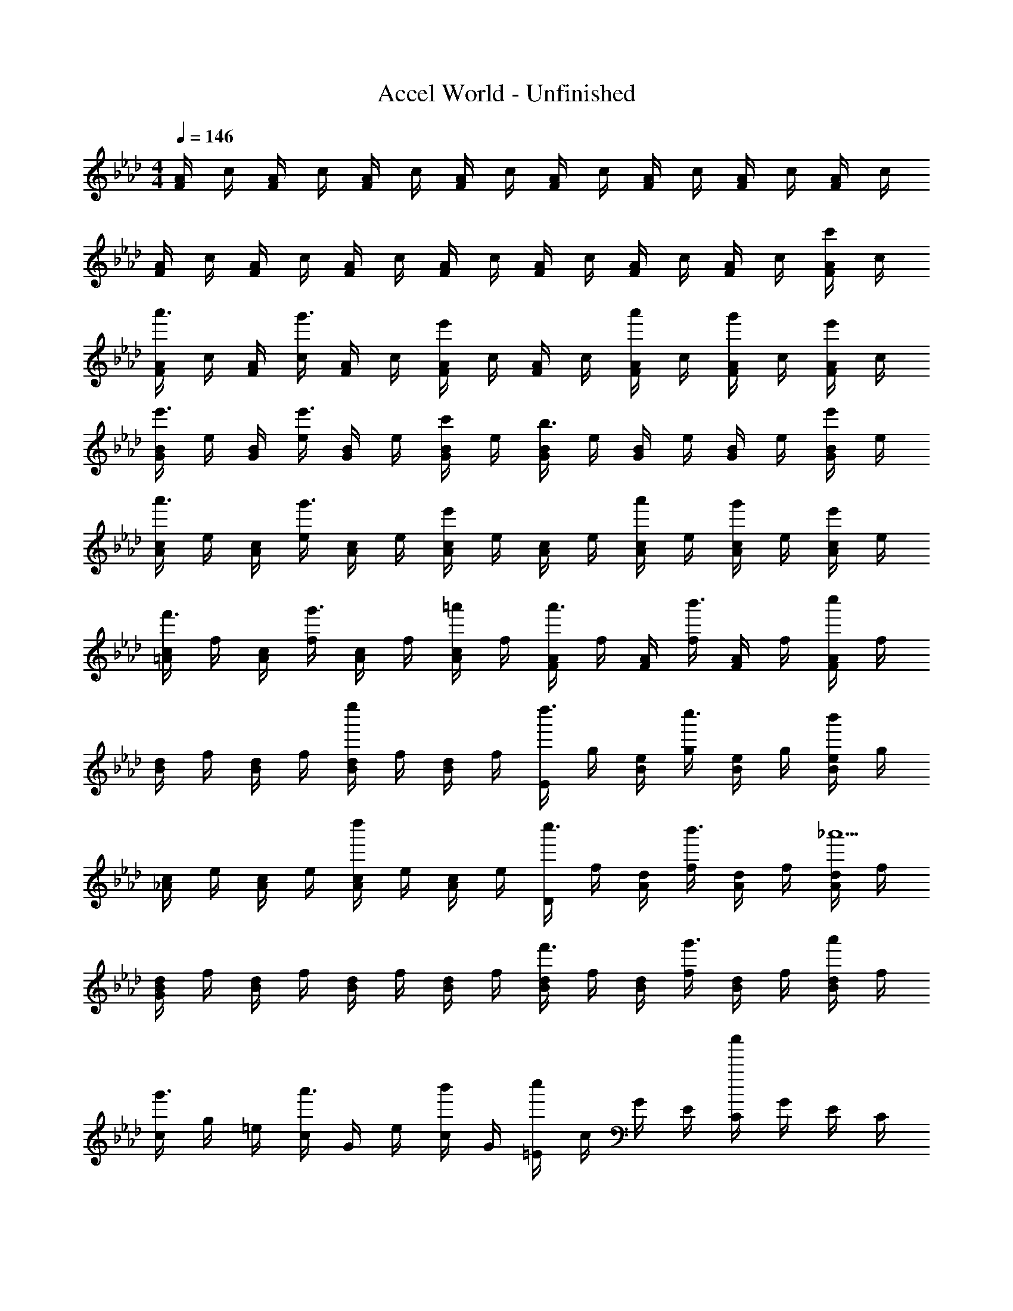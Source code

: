 X: 1
T: Accel World - Unfinished
Z: ABC Generated by Starbound Composer
L: 1/8
M: 4/4
Q: 1/4=146
K: Fm
[F/2A/2] c/2 [F/2A/2] c/2 [F/2A/2] c/2 [F/2A/2] c/2 [F/2A/2] c/2 [F/2A/2] c/2 [F/2A/2] c/2 [F/2A/2] c/2 
[F/2A/2] c/2 [F/2A/2] c/2 [F/2A/2] c/2 [F/2A/2] c/2 [F/2A/2] c/2 [F/2A/2] c/2 [F/2A/2] c/2 [F/2A/2c'] c/2 
[F/2A/2a'3/2] c/2 [F/2A/2] [c/2g'3/2] [F/2A/2] c/2 [F/2A/2e'2] c/2 [F/2A/2] c/2 [F/2A/2a'] c/2 [F/2A/2g'] c/2 [F/2A/2e'] c/2 
[G/2B/2e'3/2] e/2 [G/2B/2] [e/2e'3/2] [G/2B/2] e/2 [G/2B/2c'] e/2 [G/2B/2b3] e/2 [G/2B/2] e/2 [G/2B/2] e/2 [G/2B/2e'] e/2 
[A/2c/2a'3/2] e/2 [A/2c/2] [e/2g'3/2] [A/2c/2] e/2 [A/2c/2e'2] e/2 [A/2c/2] e/2 [A/2c/2a'] e/2 [A/2c/2g'] e/2 [A/2c/2e'] e/2 
[=A/2c/2f'3/2] f/2 [A/2c/2] [f/2g'3/2] [A/2c/2] f/2 [A/2c/2=a'] f/2 [F/2A/2a'3/2] f/2 [F/2A/2] [f/2b'3/2] [F/2A/2] f/2 [F/2A/2c''] f/2 
[B/2d/2] f/2 [B/2d/2] f/2 [B/2d/2e''2] f/2 [B/2d/2] f/2 [E/2d''3/2] g/2 [B/2e/2] [g/2c''3/2] [B/2e/2] g/2 [B/2e/2b'] g/2 
[_A/2c/2] e/2 [A/2c/2] e/2 [A/2c/2d''2] e/2 [A/2c/2] e/2 [D/2c''3/2] f/2 [A/2d/2] [f/2b'3/2] [A/2d/2] f/2 [A/2d/2_a'5] f/2 
[G/2B/2d/2] f/2 [B/2d/2] f/2 [B/2d/2] f/2 [B/2d/2] f/2 [B/2d/2f'3/2] f/2 [B/2d/2] [f/2g'3/2] [B/2d/2] f/2 [B/2d/2a'] f/2 
[c/2g'3/2] g/2 =e/2 [c/2a'3/2] G/2 e/2 [c/2b'] G/2 [=E/2c''2] c/2 G/2 E/2 [C/2c''2] G/2 E/2 C/2 
G,/2 E/2 C/2 G,/2 =E,/2 C/2 G,/2 E,/2 C,/2 G,/2 E,/2 C,/2 C,,/2 =E,,/2 [G,,/2Cc] C,/2 
[F,,,/2A3/2a3/2] C,,/2 F,,/2 [A,,/2G3/2g3/2] C,/2 F,/2 [A,/2_e2] C/2 [F4z] [Aa] [Gg] [_Ee] 
[G,,,/2E3/2e3/2] _E,,/2 G,,/2 [B,,/2E3/2e3/2] _E,/2 G,/2 [B,/2c] E/2 [B3G4] [Ee] 
[A,,,/2A3/2a3/2] E,,/2 A,,/2 [C,/2G3/2g3/2] E,/2 A,/2 [C/2e2] E/2 z [Aa] [Gg] [Ee] 
[=A,,,/2F3/2f3/2] =A,,/2 C,/2 [F,/2G3/2g3/2] [=A,2z] [=A=a] [F,,/2A3/2a3/2] C,/2 F,/2 [A,/2B3/2b3/2] [C2z] [cc'] 
B,, B,/2 D/2 [F/2e2e'2] D/2 B, [E,,/2d3/2d'3/2] E,/2 G,/2 [B,/2c3/2c'3/2] [E2z] [Bb] 
_A,, _A,/2 C/2 [E/2d2d'2] C/2 A, [D,,/2c3/2c'3/2] D,/2 F,/2 [A,/2B3/2b3/2] [D2z] [_A5_a5z] 
G,,/2 D,/2 F,/2 B,/2 D,/2 F,/2 B,/2 D/2 [F,/2f3/2] B,/2 D/2 [F/2g3/2] B,/2 D/2 [F/2a] B/2 
[C,/2g3/2] =E,/2 G,/2 [C/2a3/2] E,/2 G,/2 [C/2b] =E/2 [G,/2c2c'2] C/2 E/2 G/2 C/2 E/2 G/2 c/2 
C/2 E/2 F/2 G/2 A/2 B/2 c/2 =d/2 =e/2 f/2 g/2 a/2 b/2 c'/2 =d'/2 =e'/2 
[f'=D4=A4d4] e' c' [=a2z] [E4G4c4z] g c' [a5z] 
F, C F [A3z2] a [c'C2] [f2z] 
B, [fF2B2] a [FBg2] C [gE2G2] c' [EGa7] 
F, C F A3 [F,2z] A 
[f=D,] [e=A,] [cD] [A,A2] C, [GG,] [cC] [G,A5] 
B,, F, B, [D3z2] A [f=A,,2] [d2z] 
G,, [dG,] [aB,] [Db2] A,, [aA,] [gC] [Eg2] 
D, [_gA,] [Dd2] [_G5z] [dd'] [a=a'] [=gg'] [aa'] 
[G,b3b'3] D =G [bB] [bd] [aB] [gG] [Df2] 
C, [eG,] [Cc2] E [cc'G] [gg'E] [ff'C] [gg'G,] 
[A,a3a'3] E A [ac] [ae] [bc] [aA] [Eg2] 
D, [A,f2] D [eF] [Af2] F [dD] [eA,] 
[fG,,] [eD,] [dG,] [e/2B,/2] [D/2f5/2] G/2 D/2 B,/2 [G,5/2z/2] e f 
[gA,,] [fE,] [eA,] [f/2C/2] [E/2g3/2] A/2 E/2 [C/2g] [A,5/2z/2] f g 
[=E,,/2e] E,/2 [_A,/2e] =B,/2 [eE2] f/2 [g3/2z/2] E,,/2 E,/2 [A,/2e] B,/2 [fE2] g 
[A,,,A,,] [A3/2_d3/2e3/2a3/2=A,3/2] [G3/2g3/2G,3/2] [A3/2d3/2e3/2a3/2A,3/2] [B3/2b3/2_B,3/2] [AdeaA,] 
a'/2 e'/2 _d'/2 a/2 e/2 d/2 A/2 E/2 A,2 [Ff] [cc'] 
[B2b2D,,4z3/8] [_A,,29/8z19/48] [_D,155/48z3/8] [F,137/48z41/48] [Ff] [cc'] [B2b2_E,,4z3/8] [B,,29/8z19/48] [_E,155/48z3/8] [G,137/48z41/48] [Gg] [_A_a] 
[B2b2C,,4z3/8] [G,,29/8z19/48] [E,155/48z59/48] [Aa] [Gg] [A2a2F,,4z3/8] [C,29/8z19/48] [_A,155/48z59/48] [Aa] [Gg] 
[B,,,F2f2] [D,2F,2z] [Ff] [cc'D,F,] [E,,B2b2] [E,2G,2z] [Gg] [AaE,G,] 
[BbA,,] [GgE,] [AaA,] [_e_e'C] [_E/2c2c'2] C/2 A,/2 E,/2 F, C 
[D,2F,2B,2z] f [bF,] [d'C] [E,2G,2B,2z] g [bG,] [e'A,] 
[=E,2G,2B,2z] g [c'B,] [=e'_D] [F,2A,2C2z] a [c'C] [f'D] 
[B,,F,A,C] [A,/2f] [A,3/2z/2] a [c'A,] [C,_E,G,] [eA,] [gB,] [bG,] 
[F,,4F,4z] C F c f c' _g d' 
[=d19/48=b2] =A19/48 _G19/48 =D19/48 z/48 [=A,5/12z19/48] [g=D,2] d' [=E,19/48b2] =B,19/48 =E19/48 _A19/48 z/48 [=B5/12z19/48] [a=e2] =a 
[_d19/48b2] A19/48 E19/48 _D19/48 z/48 [_A,5/12z19/48] [a_D,2] _a [_G,19/48=a2] D19/48 G19/48 =A19/48 z/48 [d5/12z19/48] a _a 
[g0B19/48] z19/48 G19/48 =D19/48 B,19/48 z/48 [G,5/12z19/48] [g=B,,2] d' [E,19/48b2] B,19/48 E19/48 _A19/48 z/48 [B5/12z19/48] [ae2] =a 
[=A19/48b] E19/48 [_D19/48z5/24] [_az3/16] =A,19/48 z/48 [E,5/12z19/48] [=a=A,,2] e' [A,/2d'2] D/2 E/2 A/2 G d 
[=d19/48=D2G2B2] g19/48 b19/48 =d'19/48 z/48 [_g'5/12z19/48] [=b'19/48G] g'19/48 [d'19/48z5/24] [_dz3/16] b19/48 z/48 [g5/12z19/48] [e19/48E2_A2B2] _a19/48 b19/48 e'19/48 z/48 [_a'5/12z19/48] [b'19/48A] a'19/48 [e'19/48z5/24] [=Az3/16] b19/48 z/48 [a5/12z19/48] 
[f19/48F2_A2B2] a19/48 b19/48 f'19/48 z/48 [a'5/12z19/48] [b'19/48B] a'19/48 [f'19/48z5/24] [=dz3/16] b19/48 z/48 [a5/12z19/48] [g19/48G2=A2_d2] =a19/48 _d'19/48 g'19/48 z/48 [=a'5/12z19/48] [d''19/48d] a'19/48 g'19/48 d'19/48 z/48 [a5/12z19/48] 
[=d0B,GA] z19/48 g19/48 [b19/48z5/24] [A/2z3/16] [=d'19/48z5/16] [A3/2z5/48] [g'5/12z19/48] b'19/48 g'19/48 [d'19/48z5/24] [Az3/16] b19/48 z/48 [g5/12z19/48] [_d19/48_DE_A] e19/48 [_a19/48z5/24] [=Az3/16] _d'19/48 z/48 [e'5/12z19/48] [_a'19/48B] e'19/48 [d'19/48z5/24] [_Az3/16] a19/48 z/48 [e5/12z19/48] 
[=A19/48G,4D4G4] d19/48 g19/48 =a19/48 z/48 [d'5/12z19/48] g'19/48 d'19/48 a19/48 g19/48 z/48 [d5/12z19/48] A/2 G/2 D/2 A,/2 [dd'G,2] [=d=d'] 
[ee'B,,] [A/2a/2G,2B,2=D2] [A3/2a3/2] [AaG,B,D] [_A_aD,] [=A=a_A,2_D2E2] [Bb] [_A_aA,DE] 
[_G,,/2G2=A2_d2g2] D,/2 G,/2 =A,/2 D/2 G/2 A/2 d/2 g2 [d_d'] [=d=d'] 
[ee'=B,,,4z3/8] [G,,29/8z19/48] [=D,155/48z11/48] [A/2=a/2] [A3/2a3/2] [Aa] [_A_aD,,4z3/8] [_A,,29/8z19/48] [E,155/48z11/48] [_d_d'] [Bb] [ee'] 
[G,/2g8=a8d'8g'8] D/2 A,/2 G,/2 _D,/2 A,/2 G,/2 D,/2 =A,,/2 G,/2 D,/2 A,,/2 G,,/2 D,/2 A,,/2 G,,/2 
_G,,,8 
